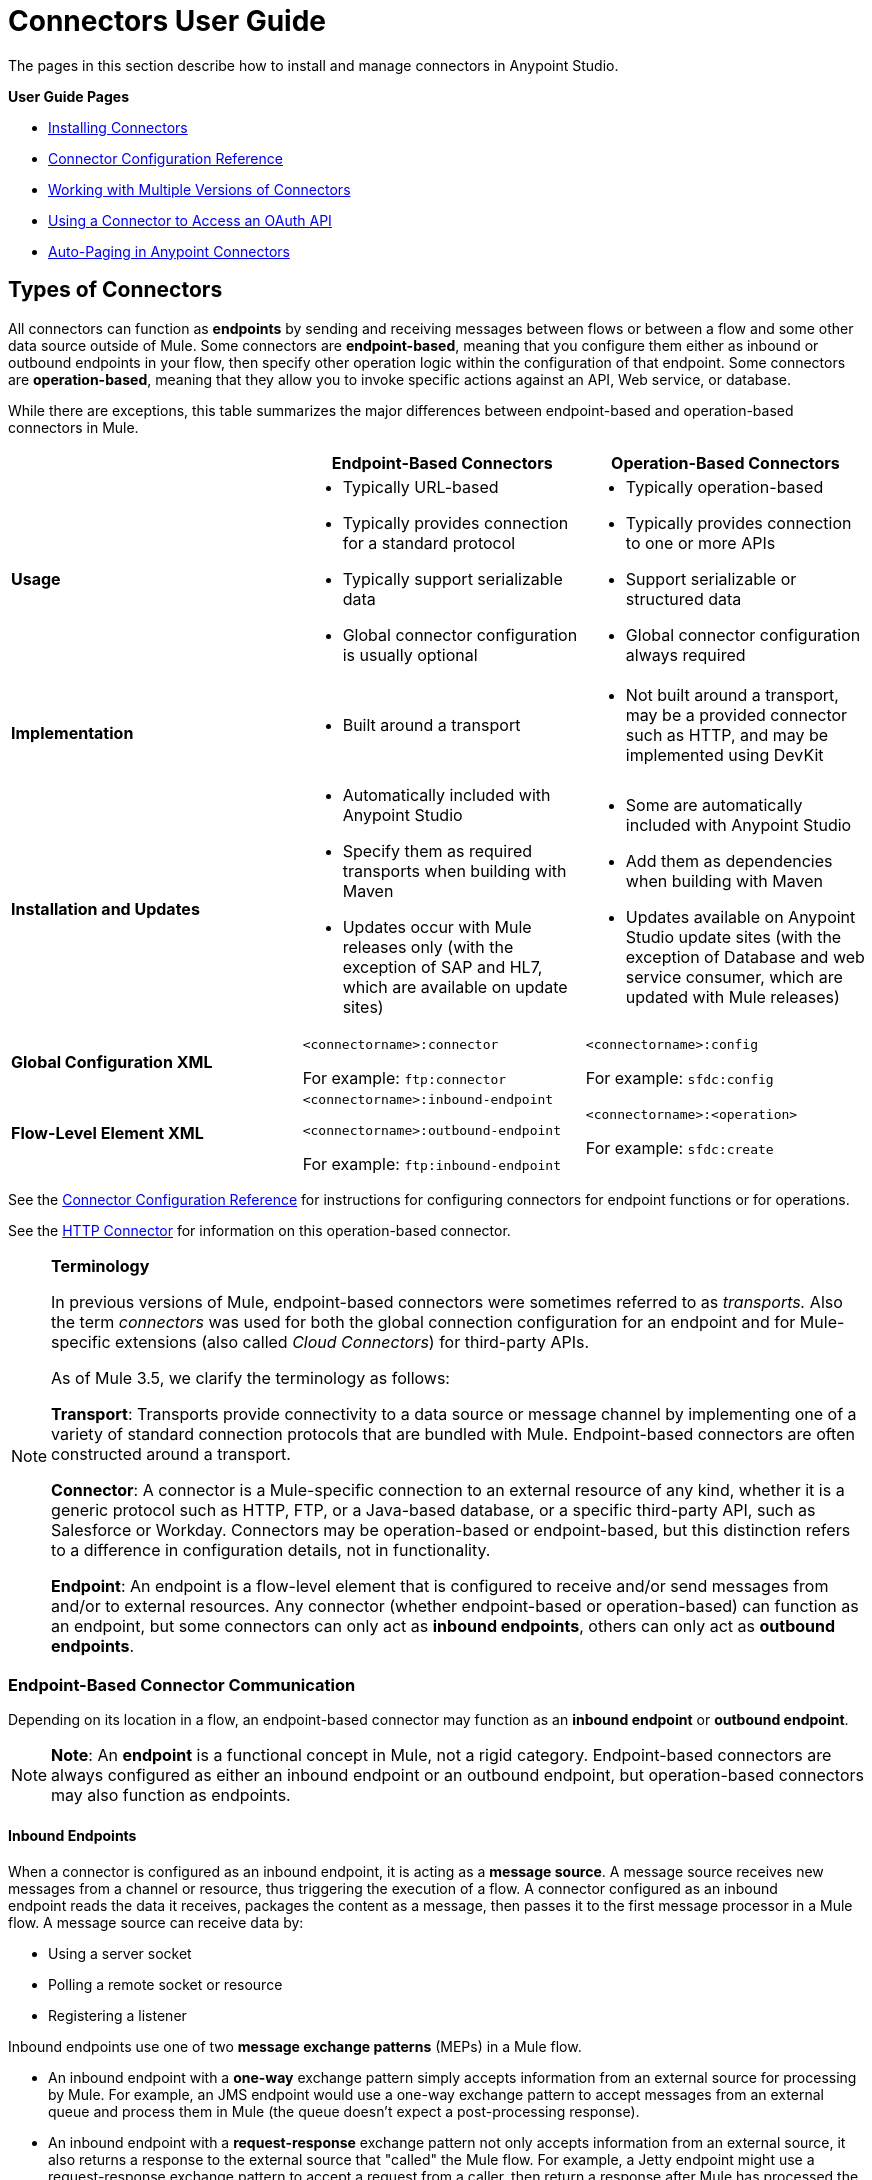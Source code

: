 = Connectors User Guide
:keywords: anypoint, studio, connectors, transports

The pages in this section describe how to install and manage connectors in Anypoint Studio.

*User Guide Pages*

* link:/mule-user-guide/v/3.6/installing-connectors[Installing Connectors]
* link:/mule-user-guide/v/3.6/connector-configuration-reference[Connector Configuration Reference]
* link:/mule-user-guide/v/3.6/working-with-multiple-versions-of-connectors[Working with Multiple Versions of Connectors]
* link:/mule-user-guide/v/3.6/using-a-connector-to-access-an-oauth-api[Using a Connector to Access an OAuth API]
* link:/mule-user-guide/v/3.6/auto-paging-in-anypoint-connectors[Auto-Paging in Anypoint Connectors]

== Types of Connectors

All connectors can function as *endpoints* by sending and receiving messages between flows or between a flow and some other data source outside of Mule. Some connectors are **endpoint-based**, meaning that you configure them either as inbound or outbound endpoints in your flow, then specify other operation logic within the configuration of that endpoint. Some connectors are **operation-based**, meaning that they allow you to invoke specific actions against an API, Web service, or database.

While there are exceptions, this table summarizes the major differences between endpoint-based and operation-based connectors in Mule. 

[width="100%",cols="34%,33%,33%",options="header",]
|===
|  |Endpoint-Based Connectors |Operation-Based Connectors
|*Usage* a|
* Typically URL-based
* Typically provides connection for a standard protocol
* Typically support serializable data
* Global connector configuration is usually optional

 a|
* Typically operation-based
* Typically provides connection to one or more APIs
* Support serializable or structured data
* Global connector configuration always required

|*Implementation* a|
* Built around a transport

 a|
* Not built around a transport, may be a provided connector such as HTTP, and may be implemented using DevKit

|*Installation and Updates* a|
* Automatically included with Anypoint Studio
* Specify them as required transports when building with Maven
* Updates occur with Mule releases only (with the exception of SAP and HL7, which are available on update sites)

 a|
* Some are automatically included with Anypoint Studio
* Add them as dependencies when building with Maven
* Updates available on Anypoint Studio update sites (with the exception of Database and web service consumer, which are updated with Mule releases)

|*Global Configuration XML* a|
`<connectorname>:connector`

For example: `ftp:connector`

 a|
`<connectorname>:config`

For example: `sfdc:config`

|*Flow-Level Element XML* a|
`<connectorname>:inbound-endpoint`

`<connectorname>:outbound-endpoint`

For example: `ftp:inbound-endpoint`

 a|
`<connectorname>:<operation>`

For example: `sfdc:create`

|===

See the link:/mule-user-guide/v/3.6/connector-configuration-reference[Connector Configuration Reference] for instructions for configuring connectors for endpoint functions or for operations.

See the link:/mule-user-guide/v/3.6/http-connector[HTTP Connector] for information on this operation-based connector.

[NOTE]
====
*Terminology* +

In previous versions of Mule, endpoint-based connectors were sometimes referred to as _transports._ Also the term _connectors_ was used for both the global connection configuration for an endpoint and for Mule-specific extensions (also called _Cloud Connectors_) for third-party APIs.

As of Mule 3.5, we clarify the terminology as follows:

*Transport*: Transports provide connectivity to a data source or message channel by implementing one of a variety of standard connection protocols that are bundled with Mule. Endpoint-based connectors are often constructed around a transport.

*Connector*: A connector is a Mule-specific connection to an external resource of any kind, whether it is a generic protocol such as HTTP, FTP, or a Java-based database, or a specific third-party API, such as Salesforce or Workday. Connectors may be operation-based or endpoint-based, but this distinction refers to a difference in configuration details, not in functionality.

*Endpoint*: An endpoint is a flow-level element that is configured to receive and/or send messages from and/or to external resources. Any connector (whether endpoint-based or operation-based) can function as an endpoint, but some connectors can only act as *inbound endpoints*, others can only act as *outbound endpoints*.
====

=== Endpoint-Based Connector Communication

Depending on its location in a flow, an endpoint-based connector may function as an *inbound endpoint* or *outbound endpoint*.

[NOTE]
*Note*: An *endpoint* is a functional concept in Mule, not a rigid category. Endpoint-based connectors are always configured as either an inbound endpoint or an outbound endpoint, but operation-based connectors may also function as endpoints.

==== Inbound Endpoints

When a connector is configured as an inbound endpoint, it is acting as a *message source*. A message source receives new messages from a channel or resource, thus triggering the execution of a flow. A connector configured as an inbound endpoint reads the data it receives, packages the content as a message, then passes it to the first message processor in a Mule flow. A message source can receive data by: 

* Using a server socket
* Polling a remote socket or resource
* Registering a listener

Inbound endpoints use one of two *message exchange patterns* (MEPs) in a Mule flow. 

* An inbound endpoint with a **one-way** exchange pattern simply accepts information from an external source for processing by Mule. For example, an JMS endpoint would use a one-way exchange pattern to accept messages from an external queue and process them in Mule (the queue doesn't expect a post-processing response). 
* An inbound endpoint with a **request-response** exchange pattern not only accepts information from an external source, it also returns a response to the external source that "called" the Mule flow. For example, a Jetty endpoint might use a request-response exchange pattern to accept a request from a caller, then return a response after Mule has processed the message.

==== Outbound Endpoints

*Outbound endpoints* send messages from Mule to an external system or application. Outbound endpoints can exist either in the middle of a flow or at the end of a Mule flow, sending a message out to an external system after Mule has processed the message to transform it, enrich it, or otherwise act upon it. 

Outbound endpoints may also use one of two *message exchange patterns*:

* An outbound endpoint with a **one-way** exchange pattern simply receives the message payload and routing instructions from the message processor which precedes it in a flow, then sends the message to its destination. For example, an SMTP connector, which can _only_ be configured as a one-way, outbound endpoint, sends the message it receives from the Mule flow as an email using the SMTP protocol to a destination and does not expect a response. 
* An outbound endpoint with a **request-response** exchange pattern not only sends information to an external resource, it also returns the external resource's response to the Mule flow. For example, a VM connector might use a request-response exchange pattern to send a message to another flow via a VM queue, then that second flow would process the message and return it back to the first flow after its processing is complete. 

[NOTE]
====
Endpoint-based connectors in Anypoint Studio visually indicate their message exchange pattern with small arrow icons on the building block.

[width="100%",cols="50%,50%",]
|===
a|
Endpoints configured with a request-response exchange pattern are represented by two blocks, one at the start and another at the end of the flow. Also note that in the top-right corner they have two arrows:

image:jetty+request+response.png[jetty+request+response]

a|
Endpoints configured with a one-way exchange pattern are represented as a single block, and have just one arrow on the corner:

image:jetty+no+response.png[jetty+no+response]
|===

Operation-based connectors do not have these indicators, as their message exchange pattern varies according to the specific operation that you select for the connector.
====

=== Operation-Based Connector Communication

Many connectors are **operation-based**, which means that when you add the connector to your flow, you immediately define a specific operation for that connector to perform. For example, when you add a Salesforce connector to your flow, the first configuration you need to define is the operation. The XML element of the operation-based connector differs according to the operation that you select, taking the form `<connectorname>:<operation>`. For example, `sfdc:query` or `sfdc:upsert-bulk`. The remaining configuration attributes or child elements are determined by the operation that you select.

Operation-based connectors require a global connector configuration (usually optional for endpoint-based connectors) to specify the connection parameters such as username, passwords, and security token. Additional global parameters may also be configured. For details, see the individual references for each connector. General instructions are available on the link:/mule-user-guide/v/3.6/connector-configuration-reference[Connector Configuration Reference].

Note that endpoint-based connectors also perform operations on resources, but in most cases the protocol itself defines what that operation is. For example, the SMTP connector always sends an email, so the "send" operation is built into the protocol itself. In cases where a protocol supports multiple operations, the configuration of the operation is done via attributes or child elements of the connector, rather than in the connector element itself.

== Connector Compatibility

==== Operations-Based

All operations-based connectors are forward-compatible with all new releases of Mule. This group of connectors, which are referred to as *Studio-compatible*, can be configured either through the Properties pane in Anypoint Studio's visual interface or through an XML editor.

==== Endpoint-Based

Endpoint-based connectors are constructed around transports that are bundled with the Mule distribution, and are tied directly to a Mule version. 

== See Also

Not finding what you're looking for? 

* Refer to the overview of link:/mule-user-guide/v/3.6/anypoint-connectors[Anypoint Connectors].
* Access the http://www.mulesoft.org/connectors[full library of available connectors].
* Check out the link:/quickstarts/anypoint-connector[Anypoint Connector quickstart]. 
